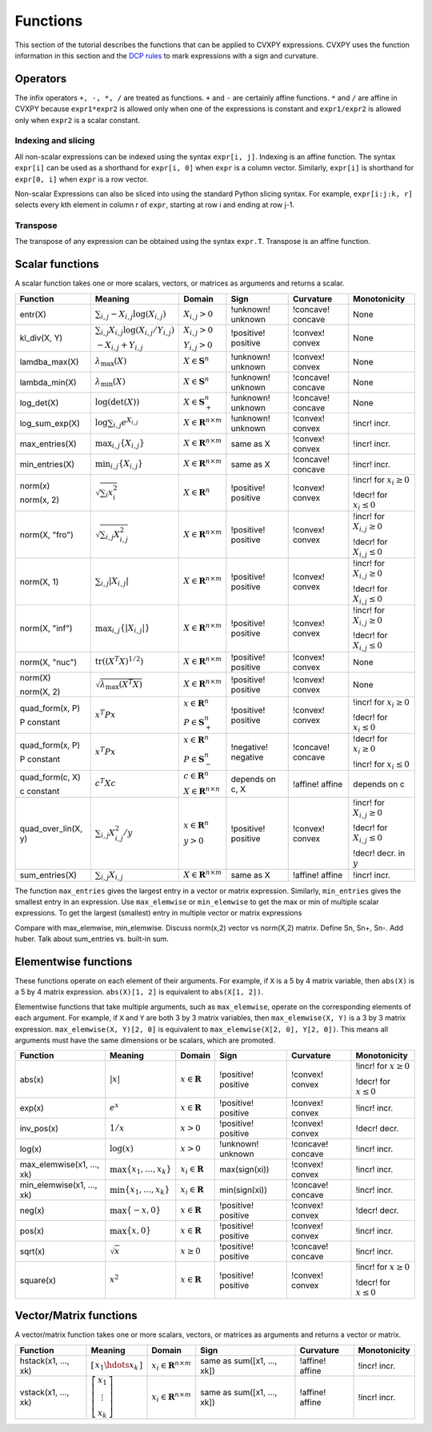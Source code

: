 .. _functions:

Functions
=========

This section of the tutorial describes the functions that can be applied
to CVXPY expressions. CVXPY uses the function information in this
section and the `DCP rules <dcp-rules>`__ to mark expressions with a
sign and curvature.

Operators
---------

The infix operators ``+, -, *, /`` are treated as functions. ``+`` and
``-`` are certainly affine functions. ``*`` and ``/`` are affine in
CVXPY because ``expr1*expr2`` is allowed only when one of the
expressions is constant and ``expr1/expr2`` is allowed only when
``expr2`` is a scalar constant.

Indexing and slicing
^^^^^^^^^^^^^^^^^^^^

All non-scalar expressions can be indexed using the syntax
``expr[i, j]``. Indexing is an affine function. The syntax ``expr[i]``
can be used as a shorthand for ``expr[i, 0]`` when ``expr`` is a column
vector. Similarly, ``expr[i]`` is shorthand for ``expr[0, i]`` when
``expr`` is a row vector.

Non-scalar Expressions can also be sliced into using the standard Python
slicing syntax. For example, ``expr[i:j:k, r]`` selects every kth
element in column r of ``expr``, starting at row i and ending at row
j-1.

Transpose
^^^^^^^^^

The transpose of any expression can be obtained using the syntax
``expr.T``. Transpose is an affine function.

Scalar functions
----------------

A scalar function takes one or more scalars, vectors, or matrices as arguments
and returns a scalar.

+---------------------+--------------------------+------------------------------+---------------------+-------------------+---------------------------+
|       Function      |         Meaning          |            Domain            |         Sign        |     Curvature     |        Monotonicity       |
+=====================+==========================+==============================+=====================+===================+===========================+
| entr(X)             | :math:`\sum_{i,j}        | :math:`X_{i,j} > 0`          | !unknown! unknown   | !concave! concave | None                      |
|                     | -X_{i,j} \log (X_{i,j})` |                              |                     |                   |                           |
+---------------------+--------------------------+------------------------------+---------------------+-------------------+---------------------------+
| kl_div(X, Y)        | :math:`\sum_{i,j}        | :math:`X_{i,j} > 0`          | !positive! positive | !convex! convex   | None                      |
|                     | X_{i,j} \log(X_{i,j}     |                              |                     |                   |                           |
|                     | /Y_{i,j})`               | :math:`Y_{i,j} > 0`          |                     |                   |                           |
|                     |                          |                              |                     |                   |                           |
|                     | :math:`-X_{i,j}+Y_{i,j}` |                              |                     |                   |                           |
+---------------------+--------------------------+------------------------------+---------------------+-------------------+---------------------------+
| lamdba_max(X)       | :math:`\lambda_{         | :math:`X \in \mathbf{S}^n`   | !unknown! unknown   | !convex! convex   | None                      |
|                     | \max}(X)`                |                              |                     |                   |                           |
+---------------------+--------------------------+------------------------------+---------------------+-------------------+---------------------------+
| lambda_min(X)       | :math:`\lambda_{         | :math:`X \in \mathbf{S}^n`   | !unknown! unknown   | !concave! concave | None                      |
|                     | \min}(X)`                |                              |                     |                   |                           |
+---------------------+--------------------------+------------------------------+---------------------+-------------------+---------------------------+
| log_det(X)          | :math:`\log \left(       | :math:`X \in \mathbf{S}^n_+` | !unknown! unknown   | !concave! concave | None                      |
|                     | \det (X)\right)`         |                              |                     |                   |                           |
+---------------------+--------------------------+------------------------------+---------------------+-------------------+---------------------------+
| log_sum_exp(X)      | :math:`\log              | :math:`X \in                 | !unknown! unknown   | !convex! convex   | !incr! incr.              |
|                     | \sum_{i,j}               | \mathbf{R}^{n \times m}`     |                     |                   |                           |
|                     | e^{X_{i,j}}`             |                              |                     |                   |                           |
+---------------------+--------------------------+------------------------------+---------------------+-------------------+---------------------------+
| max_entries(X)      | :math:`\max_{i,j}        | :math:`X \in                 | same as X           | !convex! convex   | !incr! incr.              |
|                     | \{ X_{i,j} \}`           | \mathbf{R}^{n \times m}`     |                     |                   |                           |
|                     |                          |                              |                     |                   |                           |
+---------------------+--------------------------+------------------------------+---------------------+-------------------+---------------------------+
| min_entries(X)      | :math:`\min_{i,j}        | :math:`X \in                 | same as X           | !concave! concave | !incr! incr.              |
|                     | \{ X_{i,j} \}`           | \mathbf{R}^{n \times m}`     |                     |                   |                           |
|                     |                          |                              |                     |                   |                           |
+---------------------+--------------------------+------------------------------+---------------------+-------------------+---------------------------+
| norm(x)             | :math:`\sqrt{            | :math:`X \in                 | !positive! positive | !convex! convex   | !incr! for                |
|                     | \sum_{i}                 | \mathbf{R}^{n}`              |                     |                   | :math:`x_{i} \geq 0`      |
| norm(x, 2)          | x_{i}^2 }`               |                              |                     |                   |                           |
|                     |                          |                              |                     |                   |                           |
|                     |                          |                              |                     |                   | !decr! for                |
|                     |                          |                              |                     |                   | :math:`x_{i} \leq 0`      |
+---------------------+--------------------------+------------------------------+---------------------+-------------------+---------------------------+
| norm(X, "fro")      | :math:`\sqrt{            | :math:`X \in                 | !positive! positive | !convex! convex   | !incr! for                |
|                     | \sum_{i,j}               | \mathbf{R}^{n \times m}`     |                     |                   | :math:`X_{i,j} \geq 0`    |
|                     | X_{i,j}^2 }`             |                              |                     |                   |                           |
|                     |                          |                              |                     |                   |                           |
|                     |                          |                              |                     |                   | !decr! for                |
|                     |                          |                              |                     |                   | :math:`X_{i,j} \leq 0`    |
+---------------------+--------------------------+------------------------------+---------------------+-------------------+---------------------------+
| norm(X, 1)          | :math:`\sum_{i,j}        | :math:`X \in                 | !positive! positive | !convex! convex   | !incr! for                |
|                     | \lvert X_{i,j} \rvert`   | \mathbf{R}^{n \times m}`     |                     |                   | :math:`X_{i,j} \geq 0`    |
|                     |                          |                              |                     |                   |                           |
|                     |                          |                              |                     |                   | !decr! for                |
|                     |                          |                              |                     |                   | :math:`X_{i,j} \leq 0`    |
+---------------------+--------------------------+------------------------------+---------------------+-------------------+---------------------------+
| norm(X, "inf")      | :math:`\max_{i,j} \{     | :math:`X \in                 | !positive! positive | !convex! convex   | !incr! for                |
|                     | \lvert X_{i,j} \rvert    | \mathbf{R}^{n \times m}`     |                     |                   | :math:`X_{i,j} \geq 0`    |
|                     | \}`                      |                              |                     |                   |                           |
|                     |                          |                              |                     |                   | !decr! for                |
|                     |                          |                              |                     |                   | :math:`X_{i,j} \leq 0`    |
+---------------------+--------------------------+------------------------------+---------------------+-------------------+---------------------------+
| norm(X, "nuc")      | :math:`\mathrm{tr}       | :math:`X \in                 | !positive! positive | !convex! convex   | None                      |
|                     | \left(\left(X^T X        | \mathbf{R}^{n \times m}`     |                     |                   |                           |
|                     | \right)^{1/2}\right)`    |                              |                     |                   |                           |
+---------------------+--------------------------+------------------------------+---------------------+-------------------+---------------------------+
| norm(X)             | :math:`\sqrt{            | :math:`X \in                 | !positive! positive | !convex! convex   | None                      |
|                     | \lambda_{\max}           | \mathbf{R}^{n \times m}`     |                     |                   |                           |
| norm(X, 2)          | \left(X^T X\right)}`     |                              |                     |                   |                           |
+---------------------+--------------------------+------------------------------+---------------------+-------------------+---------------------------+
| quad_form(x, P)     | :math:`x^T P x`          | :math:`x \in \mathbf{R}^n`   | !positive! positive | !convex! convex   | !incr! for                |
|                     |                          |                              |                     |                   | :math:`x_i \geq 0`        |
| P constant          |                          | :math:`P \in \mathbf{S}^n_+` |                     |                   |                           |
|                     |                          |                              |                     |                   | !decr! for                |
|                     |                          |                              |                     |                   | :math:`x_i \leq 0`        |
+---------------------+--------------------------+------------------------------+---------------------+-------------------+---------------------------+
| quad_form(x, P)     | :math:`x^T P x`          | :math:`x \in \mathbf{R}^n`   | !negative! negative | !concave! concave | !decr! for                |
|                     |                          |                              |                     |                   | :math:`x_i \geq 0`        |
| P constant          |                          | :math:`P \in \mathbf{S}^n_-` |                     |                   |                           |
|                     |                          |                              |                     |                   | !incr! for                |
|                     |                          |                              |                     |                   | :math:`x_i \leq 0`        |
+---------------------+--------------------------+------------------------------+---------------------+-------------------+---------------------------+
| quad_form(c, X)     | :math:`c^T X c`          | :math:`c \in \mathbf{R}^n`   | depends on c, X     | !affine! affine   | depends on c              |
|                     |                          |                              |                     |                   |                           |
| c constant          |                          | :math:`X \in                 |                     |                   |                           |
|                     |                          | \mathbf{R}^{n \times n}`     |                     |                   |                           |
+---------------------+--------------------------+------------------------------+---------------------+-------------------+---------------------------+
| quad_over_lin(X, y) | :math:`\sum_{i,j}        | :math:`x \in \mathbf{R}^n`   | !positive! positive | !convex! convex   | !incr! for                |
|                     | X_{i,j}^2/y`             |                              |                     |                   | :math:`X_{i,j} \geq 0`    |
|                     |                          | :math:`y > 0`                |                     |                   |                           |
|                     |                          |                              |                     |                   | !decr! for                |
|                     |                          |                              |                     |                   | :math:`X_{i,j} \leq 0`    |
|                     |                          |                              |                     |                   |                           |
|                     |                          |                              |                     |                   | !decr! decr. in :math:`y` |
+---------------------+--------------------------+------------------------------+---------------------+-------------------+---------------------------+
| sum_entries(X)      | :math:`\sum_{i,j}        | :math:`X \in                 | same as X           | !affine! affine   | !incr! incr.              |
|                     | X_{i,j}`                 | \mathbf{R}^{n \times m}`     |                     |                   |                           |
+---------------------+--------------------------+------------------------------+---------------------+-------------------+---------------------------+

The function ``max_entries`` gives the largest entry in a vector or matrix expression. Similarly, ``min_entries`` gives the smallest entry in an expression. Use ``max_elemwise`` or ``min_elemwise`` to get the max or min of multiple scalar expressions. To get the largest (smallest) entry in multiple vector or matrix expressions

Compare with max_elemwise, min_elemwise. Discuss norm(x,2) vector vs norm(X,2) matrix. Define Sn, Sn+, Sn-.
Add huber. Talk about sum_entries vs. built-in sum.

Elementwise functions
---------------------

These functions operate on each element of their arguments. For example, if ``X`` is a 5 by 4 matrix variable,
then ``abs(X)`` is a 5 by 4 matrix expression. ``abs(X)[1, 2]`` is equivalent to ``abs(X[1, 2])``.

Elementwise functions that take multiple arguments, such as ``max_elemwise``, operate on the corresponding elements of each argument.
For example, if ``X`` and ``Y`` are both 3 by 3 matrix variables, then ``max_elemwise(X, Y)`` is a 3 by 3 matrix expression.
``max_elemwise(X, Y)[2, 0]`` is equivalent to ``max_elemwise(X[2, 0], Y[2, 0])``. This means all arguments must have the same dimensions or be
scalars, which are promoted.

+---------------------------+-------------------------+----------------------------+---------------------+-------------------+------------------+
|          Function         |         Meaning         |           Domain           |         Sign        |     Curvature     |   Monotonicity   |
+===========================+=========================+============================+=====================+===================+==================+
| abs(x)                    | :math:`\lvert x \rvert` | :math:`x \in \mathbf{R}`   | !positive! positive | !convex! convex   | !incr! for       |
|                           |                         |                            |                     |                   | :math:`x \geq 0` |
|                           |                         |                            |                     |                   |                  |
|                           |                         |                            |                     |                   | !decr! for       |
|                           |                         |                            |                     |                   | :math:`x \leq 0` |
+---------------------------+-------------------------+----------------------------+---------------------+-------------------+------------------+
| exp(x)                    | :math:`e^x`             | :math:`x \in \mathbf{R}`   | !positive! positive | !convex! convex   | !incr! incr.     |
+---------------------------+-------------------------+----------------------------+---------------------+-------------------+------------------+
| inv_pos(x)                | :math:`1/x`             | :math:`x > 0`              | !positive! positive | !convex! convex   | !decr! decr.     |
+---------------------------+-------------------------+----------------------------+---------------------+-------------------+------------------+
| log(x)                    | :math:`\log(x)`         | :math:`x > 0`              | !unknown! unknown   | !concave! concave | !incr! incr.     |
+---------------------------+-------------------------+----------------------------+---------------------+-------------------+------------------+
| max_elemwise(x1, ..., xk) | :math:`\max \left\{     | :math:`x_i \in \mathbf{R}` | max(sign(xi))       | !convex! convex   | !incr! incr.     |
|                           | x_1, \ldots , x_k       |                            |                     |                   |                  |
|                           | \right\}`               |                            |                     |                   |                  |
+---------------------------+-------------------------+----------------------------+---------------------+-------------------+------------------+
| min_elemwise(x1, ..., xk) | :math:`\min \left\{     | :math:`x_i \in \mathbf{R}` | min(sign(xi))       | !concave! concave | !incr! incr.     |
|                           | x_1, \ldots , x_k       |                            |                     |                   |                  |
|                           | \right\}`               |                            |                     |                   |                  |
+---------------------------+-------------------------+----------------------------+---------------------+-------------------+------------------+
| neg(x)                    | :math:`\max \left\{     | :math:`x \in \mathbf{R}`   | !positive! positive | !convex! convex   | !decr! decr.     |
|                           | -x, 0 \right\}`         |                            |                     |                   |                  |
+---------------------------+-------------------------+----------------------------+---------------------+-------------------+------------------+
| pos(x)                    | :math:`\max \left\{     | :math:`x \in \mathbf{R}`   | !positive! positive | !convex! convex   | !incr! incr.     |
|                           | x, 0 \right\}`          |                            |                     |                   |                  |
+---------------------------+-------------------------+----------------------------+---------------------+-------------------+------------------+
| sqrt(x)                   | :math:`\sqrt x`         | :math:`x \geq 0`           | !positive! positive | !concave! concave | !incr! incr.     |
+---------------------------+-------------------------+----------------------------+---------------------+-------------------+------------------+
| square(x)                 | :math:`x^2`             | :math:`x \in \mathbf{R}`   | !positive! positive | !convex! convex   | !incr! for       |
|                           |                         |                            |                     |                   | :math:`x \geq 0` |
|                           |                         |                            |                     |                   |                  |
|                           |                         |                            |                     |                   | !decr! for       |
|                           |                         |                            |                     |                   | :math:`x \leq 0` |
+---------------------------+-------------------------+----------------------------+---------------------+-------------------+------------------+

Vector/Matrix functions
-----------------------

A vector/matrix function takes one or more scalars, vectors, or matrices as arguments
and returns a vector or matrix.

+---------------------+-----------------------------+--------------------------+----------------------------+-----------------+--------------+
|       Function      |           Meaning           |          Domain          |            Sign            |    Curvature    | Monotonicity |
+=====================+=============================+==========================+============================+=================+==============+
| hstack(x1, ..., xk) | :math:`\left[\begin{matrix} | :math:`x_i \in           | same as sum([x1, ..., xk]) | !affine! affine | !incr! incr. |
|                     | x_1  \hdots    x_k          | \mathbf{R}^{n \times m}` |                            |                 |              |
|                     | \end{matrix}\right]`        |                          |                            |                 |              |
+---------------------+-----------------------------+--------------------------+----------------------------+-----------------+--------------+
| vstack(x1, ..., xk) | :math:`\left[\begin{matrix} | :math:`x_i \in           | same as sum([x1, ..., xk]) | !affine! affine | !incr! incr. |
|                     | x_1  \\                     | \mathbf{R}^{n \times m}` |                            |                 |              |
|                     | \vdots  \\                  |                          |                            |                 |              |
|                     | x_k                         |                          |                            |                 |              |
|                     | \end{matrix}\right]`        |                          |                            |                 |              |
+---------------------+-----------------------------+--------------------------+----------------------------+-----------------+--------------+

.. |positive| image:: functions_files/positive.svg
			  :width: 15px
			  :height: 15px

.. |negative| image:: functions_files/negative.svg
			  :width: 15px
			  :height: 15px

.. |unknown| image:: functions_files/unknown.svg
			  :width: 15px
			  :height: 15px

.. |convex| image:: functions_files/convex.svg
			  :width: 15px
			  :height: 15px

.. |concave| image:: functions_files/concave.svg
			  :width: 15px
			  :height: 15px

.. |affine| image:: functions_files/affine.svg
			  :width: 15px
			  :height: 15px

.. |incr| image:: functions_files/increasing.svg
			  :width: 15px
			  :height: 15px

.. |decr| image:: functions_files/decreasing.svg
			  :width: 15px
			  :height: 15px
